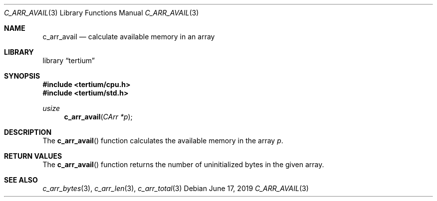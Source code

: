 .Dd June 17, 2019
.Dt C_ARR_AVAIL 3
.Os
.Sh NAME
.Nm c_arr_avail
.Nd calculate available memory in an array
.Sh LIBRARY
.Lb tertium
.Sh SYNOPSIS
.In tertium/cpu.h
.In tertium/std.h
.Ft usize
.Fn c_arr_avail "CArr *p"
.Sh DESCRIPTION
The
.Fn c_arr_avail
function calculates the available memory in the array
.Fa p .
.Sh RETURN VALUES
The
.Fn c_arr_avail
function returns the number of uninitialized bytes in the given array.
.Sh SEE ALSO
.Xr c_arr_bytes 3 ,
.Xr c_arr_len 3 ,
.Xr c_arr_total 3
